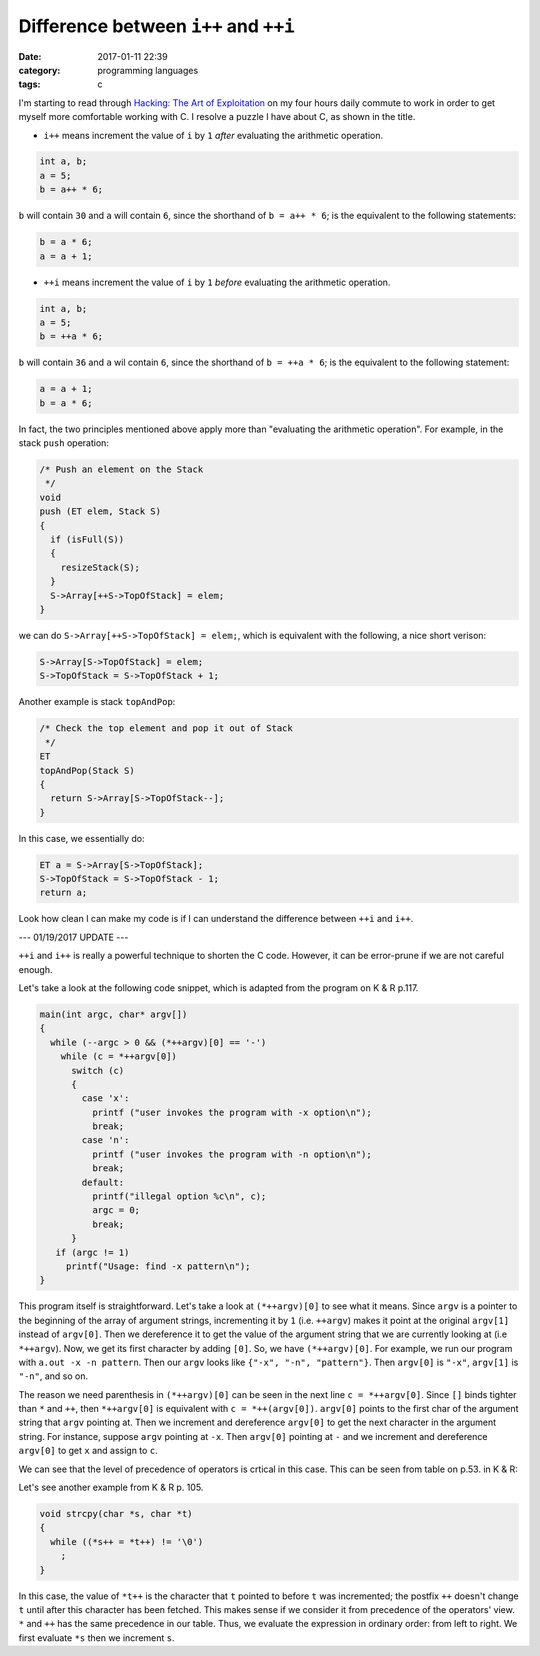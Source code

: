 ########################################
Difference between ``i++`` and ``++i``
########################################

:date: 2017-01-11 22:39
:category: programming languages
:tags: c

I'm starting to read through `Hacking: The Art of Exploitation <https://www.amazon.com/Hacking-Art-Exploitation-Jon-Erickson/dp/1593271441>`_ on
my four hours daily commute to work in order to get myself more comfortable working with C. I resolve a puzzle I have about C, as shown in the title.

- ``i++`` means increment the value of ``i`` by ``1`` *after* evaluating the arithmetic operation.

.. code-block:: c

     int a, b;
     a = 5;
     b = a++ * 6;

``b`` will contain ``30`` and ``a`` will contain ``6``, since the shorthand of ``b = a++ * 6``;
is the equivalent to the following statements:

.. code-block:: c

    b = a * 6;
    a = a + 1;

- ``++i`` means increment the value of ``i`` by ``1`` *before* evaluating the arithmetic operation.

.. code-block:: c

     int a, b;
     a = 5;
     b = ++a * 6;

``b`` will contain ``36`` and ``a`` wil contain ``6``, since the shorthand of ``b = ++a * 6``; is the
equivalent to the following statement:

.. code-block:: c

    a = a + 1;
    b = a * 6;
    
In fact, the two principles mentioned above apply more than "evaluating the arithmetic operation".
For example, in the stack ``push`` operation:

.. code-block:: c

     /* Push an element on the Stack
      */
     void
     push (ET elem, Stack S)
     {
       if (isFull(S))
       {
         resizeStack(S);
       }
       S->Array[++S->TopOfStack] = elem;
     }

we can do ``S->Array[++S->TopOfStack] = elem;``, which is equivalent with the following, a nice short verison:

.. code-block:: c

   S->Array[S->TopOfStack] = elem;
   S->TopOfStack = S->TopOfStack + 1;

Another example is stack ``topAndPop``:

.. code-block:: c

     /* Check the top element and pop it out of Stack
      */
     ET
     topAndPop(Stack S)
     {
       return S->Array[S->TopOfStack--];
     }
   
In this case, we essentially do:

.. code-block:: c

   ET a = S->Array[S->TopOfStack];
   S->TopOfStack = S->TopOfStack - 1;
   return a;

Look how clean I can make my code is if I can understand the difference between ``++i`` and ``i++``.

--- 01/19/2017 UPDATE ---

``++i`` and ``i++`` is really a powerful technique to shorten the C code. However, it can be error-prune
if we are not careful enough.

Let's take a look at the following code snippet, which is adapted from the program on K & R p.117.

.. code-block:: c

    main(int argc, char* argv[])
    {
      while (--argc > 0 && (*++argv)[0] == '-')
        while (c = *++argv[0])
          switch (c)
          {
            case 'x':
              printf ("user invokes the program with -x option\n");
              break;
            case 'n':
              printf ("user invokes the program with -n option\n");
              break;
            default:
              printf("illegal option %c\n", c);
              argc = 0;
              break;
          }
       if (argc != 1)
         printf("Usage: find -x pattern\n");
    }

This program itself is straightforward. Let's take a look at ``(*++argv)[0]`` to see what it means.
Since ``argv`` is a pointer to the beginning of the array of argument strings, incrementing it by
``1`` (i.e. ``++argv``) makes it point at the original ``argv[1]`` instead of ``argv[0]``. Then we
dereference it to get the value of the argument string that we are currently looking at (i.e
``*++argv``). Now, we get its first character by adding ``[0]``. So, we have ``(*++argv)[0]``.
For example, we run our program with ``a.out -x -n pattern``. Then our ``argv`` looks like
``{"-x", "-n", "pattern"}``. Then ``argv[0]`` is ``"-x"``, ``argv[1]`` is ``"-n"``, and so on.

The reason we need parenthesis in ``(*++argv)[0]`` can be seen in the next line ``c = *++argv[0]``.
Since ``[]`` binds tighter than ``*`` and ``++``, then ``*++argv[0]`` is equivalent with
``c = *++(argv[0])``. ``argv[0]`` points to the first char of the argument string that ``argv`` pointing
at. Then we increment and dereference ``argv[0]`` to get the next character in the argument string.
For instance, suppose ``argv`` pointing at ``-x``. Then ``argv[0]`` pointing at ``-`` and we increment and
dereference ``argv[0]`` to get ``x`` and assign to ``c``.

We can see that the level of precedence of operators is crtical in this case. This can be seen from table on
p.53. in K & R:

.. image:: /images/precedence-operators-c.PNG

Let's see another example from K & R p. 105.

.. code-block:: c

    void strcpy(char *s, char *t)
    {
      while ((*s++ = *t++) != '\0')
        ;
    }

In this case, the value of ``*t++`` is the character that ``t`` pointed to before ``t`` was incremented; the
postfix ``++`` doesn't change ``t`` until after this character has been fetched. This makes sense if we
consider it from precedence of the operators' view. ``*`` and ``++`` has the same precedence in our table. Thus,
we evaluate the expression in ordinary order: from left to right. We first evaluate ``*s`` then we increment ``s``.
